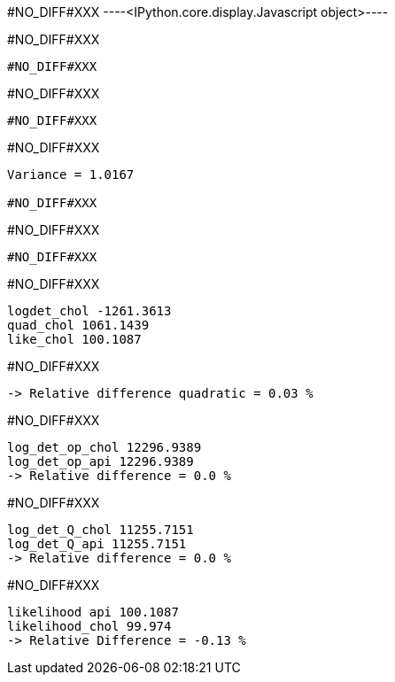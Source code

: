 +#NO_DIFF#XXX+
----<IPython.core.display.Javascript object>----


+#NO_DIFF#XXX+
----
#NO_DIFF#XXX
----


+#NO_DIFF#XXX+
----
#NO_DIFF#XXX
----


+#NO_DIFF#XXX+
----
Variance = 1.0167

#NO_DIFF#XXX
----


+#NO_DIFF#XXX+
----
#NO_DIFF#XXX
----


+#NO_DIFF#XXX+
----
logdet_chol -1261.3613
quad_chol 1061.1439
like_chol 100.1087
----


+#NO_DIFF#XXX+
----
-> Relative difference quadratic = 0.03 %
----


+#NO_DIFF#XXX+
----
log_det_op_chol 12296.9389
log_det_op_api 12296.9389
-> Relative difference = 0.0 %
----


+#NO_DIFF#XXX+
----
log_det_Q_chol 11255.7151
log_det_Q_api 11255.7151
-> Relative difference = 0.0 %
----


+#NO_DIFF#XXX+
----
likelihood api 100.1087
likelihood_chol 99.974
-> Relative Difference = -0.13 %
----
